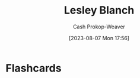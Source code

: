 :PROPERTIES:
:ID:       68196623-9e2f-4d1a-a43b-b3ddeff3a58d
:LAST_MODIFIED: [2023-09-06 Wed 08:04]
:END:
#+title: Lesley Blanch
#+hugo_custom_front_matter: :slug "68196623-9e2f-4d1a-a43b-b3ddeff3a58d"
#+author: Cash Prokop-Weaver
#+date: [2023-08-07 Mon 17:56]
#+filetags: :person:
* Flashcards
